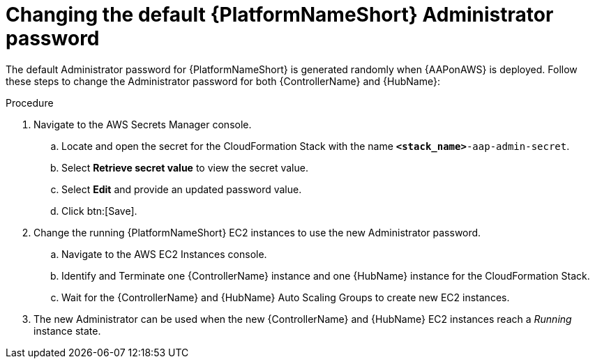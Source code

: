 [id="ref-aws-additional-configs-update-admin-password"]

= Changing the default {PlatformNameShort} Administrator password

The default Administrator password for {PlatformNameShort} is generated randomly when {AAPonAWS} is deployed. 
Follow these steps to change the Administrator password for both {ControllerName} and {HubName}:

.Procedure
. Navigate to the AWS Secrets Manager console.
.. Locate and open the secret for the CloudFormation Stack with the name `*<stack_name>*-aap-admin-secret`.
.. Select *Retrieve secret value* to view the secret value.
.. Select *Edit* and provide an updated password value.
.. Click btn:[Save].
. Change the running {PlatformNameShort} EC2 instances to use the new Administrator password.
.. Navigate to the AWS EC2 Instances console.
.. Identify and Terminate one {ControllerName} instance and one {HubName} instance for the CloudFormation Stack.
.. Wait for the {ControllerName} and {HubName} Auto Scaling Groups to create new EC2 instances.
. The new Administrator can be used when the new {ControllerName} and {HubName} EC2 instances reach a _Running_ instance state.
